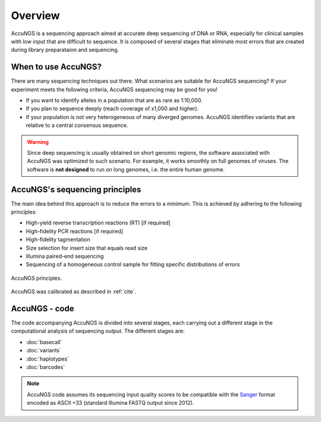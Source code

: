 .. _Sanger: https://en.wikipedia.org/wiki/Phred_quality_score

Overview
========

AccuNGS is a sequencing approach aimed at accurate deep sequencing of DNA or RNA,
especially for clinical samples with low input that are difficult to sequence. 
It is composed of several stages that eliminate most errors that are created 
during library preparataion and sequencing. 

When to use AccuNGS?
^^^^^^^^^^^^^^^^^^^^
There are many sequencing techniques out there. What scenarios are suitable
for AccuNGS sequencing? If your experiment meets the following criteria,
AccuNGS sequencing may be good for you!

* If you want to identify alleles in a population that are as rare as 1:10,000.

* If you plan to sequence deeply (reach coverage of x1,000 and higher).

* If your population is not very heterogeneous of many diverged genomes. 
  AccuNGS identifies variants that are relative to a central consensus sequence.

.. warning:: 
    Since deep sequencing is usually obtained on short genomic regions, the software
    associated with AccuNGS was optimized to such scenario. For example, it works 
    smoothly on full genomes of viruses. The software is **not designed** to run on 
    long genomes, i.e. the entire human genome. 

AccuNGS's sequencing principles
^^^^^^^^^^^^^^^^^^^^^^^^^^^^^^^ 
The main idea behind this approach is to reduce the errors to a minimum. 
This is achieved by adhering to the following principles:

* High-yield reverse transcription reactions (RT) [if required]
* High-fidelity PCR reactions [if required]
* High-fidelity tagmentation 
* Size selection for insert size that equals read size
* Illumina paired-end sequencing
* Sequencing of a homogeneous control sample for fitting specific distributions of errors

.. figure:: _static/Fig1.png
    :scale: 40%
    :align: center
    :alt: AccuNGS principles
    :figclass: align-center
	
    AccuNGS principles.

AccuNGS was calibrated as described in :ref:`cite`. 

AccuNGS - code
^^^^^^^^^^^^^^
The code accompanying AccuNGS is divided into several stages, each carrying out 
a different stage in the computational analysis of sequencing output. 
The different stages are:

* :doc:`basecall`
* :doc:`variants`
* :doc:`haplotypes`
* :doc:`barcodes`

.. note::
    AccuNGS code assumes its sequencing input quality scores to be compatible 
    with the `Sanger`_ format encoded as ASCII +33 (standard Illumina FASTQ 
    output since 2012).
